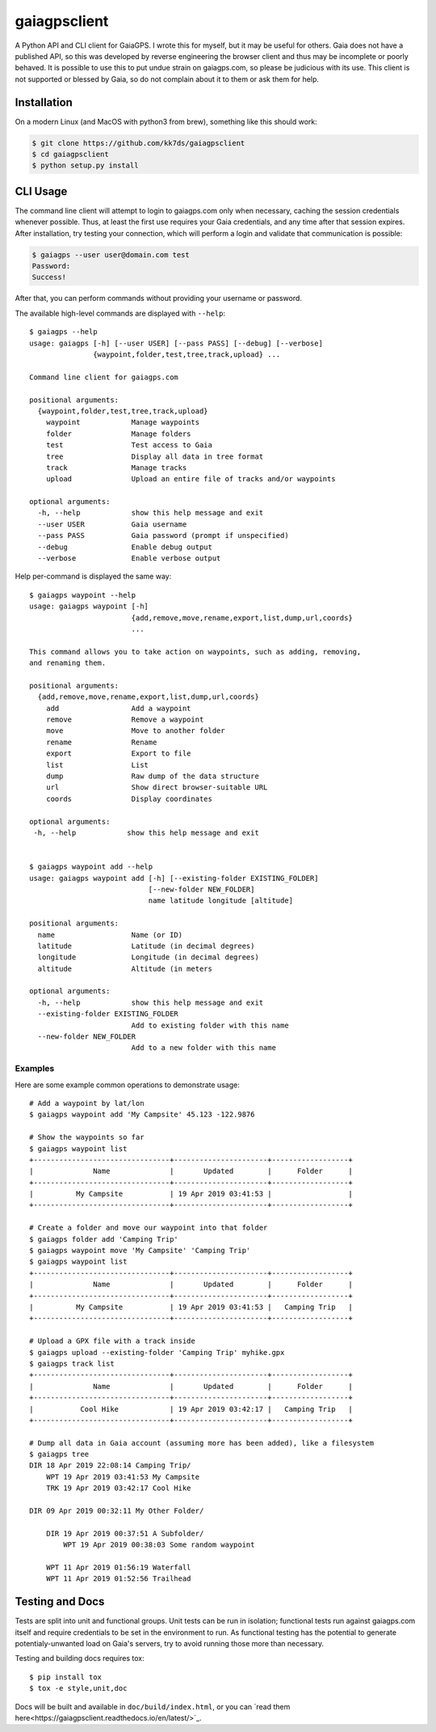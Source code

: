 =============
gaiagpsclient
=============

.. image:: https://travis-ci.org/kk7ds/gaiagpsclient.svg?branch=master
    :target: https://travis-ci.org/kk7ds/gaiagpsclient

.. image:: https://readthedocs.org/projects/gaiagpsclient/badge/?version=latest
    :target: https://gaiagpsclient.readthedocs.io/en/latest/?badge=latest

A Python API and CLI client for GaiaGPS. I wrote this for myself, but it may be useful for others. Gaia does not have a published API, so this was developed by reverse engineering the browser client and thus may be incomplete or poorly behaved. It is possible to use this to put undue strain on gaiagps.com, so please be judicious with its use. This client is not supported or blessed by Gaia, so do not complain about it to them or ask them for help.

Installation
------------

On a modern Linux (and MacOS with python3 from brew), something like this should work:

.. code-block:: shell

  $ git clone https://github.com/kk7ds/gaiagpsclient
  $ cd gaiagpsclient
  $ python setup.py install

CLI Usage
---------

The command line client will attempt to login to gaiagps.com only when necessary, caching the session credentials whenever possible. Thus, at least the first use requires your Gaia credentials, and any time after that session expires. After installation, try testing your connection, which will perform a login and validate that communication is possible:

.. code-block:: shell

  $ gaiagps --user user@domain.com test
  Password:
  Success!

After that, you can perform commands without providing your username or password.

The available high-level commands are displayed with ``--help``::

  $ gaiagps --help
  usage: gaiagps [-h] [--user USER] [--pass PASS] [--debug] [--verbose]
                 {waypoint,folder,test,tree,track,upload} ...

  Command line client for gaiagps.com

  positional arguments:
    {waypoint,folder,test,tree,track,upload}
      waypoint            Manage waypoints
      folder              Manage folders
      test                Test access to Gaia
      tree                Display all data in tree format
      track               Manage tracks
      upload              Upload an entire file of tracks and/or waypoints

  optional arguments:
    -h, --help            show this help message and exit
    --user USER           Gaia username
    --pass PASS           Gaia password (prompt if unspecified)
    --debug               Enable debug output
    --verbose             Enable verbose output

Help per-command is displayed the same way::

  $ gaiagps waypoint --help
  usage: gaiagps waypoint [-h]
                          {add,remove,move,rename,export,list,dump,url,coords}
                          ...

  This command allows you to take action on waypoints, such as adding, removing,
  and renaming them.

  positional arguments:
    {add,remove,move,rename,export,list,dump,url,coords}
      add                 Add a waypoint
      remove              Remove a waypoint
      move                Move to another folder
      rename              Rename
      export              Export to file
      list                List
      dump                Raw dump of the data structure
      url                 Show direct browser-suitable URL
      coords              Display coordinates

  optional arguments:
   -h, --help            show this help message and exit


  $ gaiagps waypoint add --help
  usage: gaiagps waypoint add [-h] [--existing-folder EXISTING_FOLDER]
                              [--new-folder NEW_FOLDER]
                              name latitude longitude [altitude]

  positional arguments:
    name                  Name (or ID)
    latitude              Latitude (in decimal degrees)
    longitude             Longitude (in decimal degrees)
    altitude              Altitude (in meters

  optional arguments:
    -h, --help            show this help message and exit
    --existing-folder EXISTING_FOLDER
                          Add to existing folder with this name
    --new-folder NEW_FOLDER
                          Add to a new folder with this name

Examples
~~~~~~~~

Here are some example common operations to demonstrate usage::

  # Add a waypoint by lat/lon
  $ gaiagps waypoint add 'My Campsite' 45.123 -122.9876

  # Show the waypoints so far
  $ gaiagps waypoint list
  +--------------------------------+----------------------+------------------+
  |              Name              |       Updated        |      Folder      |
  +--------------------------------+----------------------+------------------+
  |          My Campsite           | 19 Apr 2019 03:41:53 |                  |
  +--------------------------------+----------------------+------------------+

  # Create a folder and move our waypoint into that folder
  $ gaiagps folder add 'Camping Trip'
  $ gaiagps waypoint move 'My Campsite' 'Camping Trip'
  $ gaiagps waypoint list
  +--------------------------------+----------------------+------------------+
  |              Name              |       Updated        |      Folder      |
  +--------------------------------+----------------------+------------------+
  |          My Campsite           | 19 Apr 2019 03:41:53 |   Camping Trip   |
  +--------------------------------+----------------------+------------------+

  # Upload a GPX file with a track inside
  $ gaiagps upload --existing-folder 'Camping Trip' myhike.gpx
  $ gaiagps track list
  +--------------------------------+----------------------+------------------+
  |              Name              |       Updated        |      Folder      |
  +--------------------------------+----------------------+------------------+
  |           Cool Hike            | 19 Apr 2019 03:42:17 |   Camping Trip   |
  +--------------------------------+----------------------+------------------+

  # Dump all data in Gaia account (assuming more has been added), like a filesystem
  $ gaiagps tree
  DIR 18 Apr 2019 22:08:14 Camping Trip/
      WPT 19 Apr 2019 03:41:53 My Campsite
      TRK 19 Apr 2019 03:42:17 Cool Hike

  DIR 09 Apr 2019 00:32:11 My Other Folder/

      DIR 19 Apr 2019 00:37:51 A Subfolder/
          WPT 19 Apr 2019 00:38:03 Some random waypoint

      WPT 11 Apr 2019 01:56:19 Waterfall
      WPT 11 Apr 2019 01:52:56 Trailhead


Testing and Docs
----------------

Tests are split into unit and functional groups. Unit tests can be run in isolation; functional tests run against gaiagps.com itself and require credentials to be set in the environment to run. As functional testing has the potential to generate potentialy-unwanted load on Gaia's servers, try to avoid running those more than necessary.

Testing and building docs requires tox::

  $ pip install tox
  $ tox -e style,unit,doc

Docs will be built and available in ``doc/build/index.html``, or you can `read them here<https://gaiagpsclient.readthedocs.io/en/latest/>`_.
